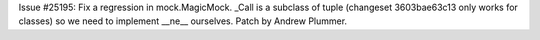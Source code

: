Issue #25195: Fix a regression in mock.MagicMock. _Call is a subclass of
tuple (changeset 3603bae63c13 only works for classes) so we need to
implement __ne__ ourselves.  Patch by Andrew Plummer.